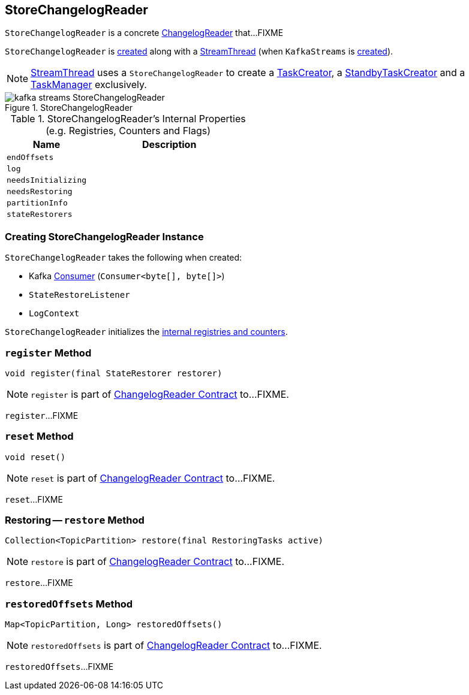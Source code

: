 == [[StoreChangelogReader]] StoreChangelogReader

`StoreChangelogReader` is a concrete <<kafka-streams-ChangelogReader.adoc#, ChangelogReader>> that...FIXME

`StoreChangelogReader` is <<creating-instance, created>> along with a link:kafka-streams-StreamThread.adoc#create[StreamThread] (when `KafkaStreams` is link:kafka-streams-KafkaStreams.adoc#creating-instance[created]).

NOTE: link:kafka-streams-StreamThread.adoc[StreamThread] uses a `StoreChangelogReader` to create a link:kafka-streams-TaskCreator.adoc#storeChangelogReader[TaskCreator], a link:kafka-streams-StandbyTaskCreator.adoc#storeChangelogReader[StandbyTaskCreator] and a link:kafka-streams-TaskManager.adoc#changelogReader[TaskManager] exclusively.

.StoreChangelogReader
image::images/kafka-streams-StoreChangelogReader.png[align="center"]

[[internal-registries]]
.StoreChangelogReader's Internal Properties (e.g. Registries, Counters and Flags)
[cols="1,2",options="header",width="100%"]
|===
| Name
| Description

| `endOffsets`
| [[endOffsets]]

| `log`
| [[log]]

| `needsInitializing`
| [[needsInitializing]]

| `needsRestoring`
| [[needsRestoring]]

| `partitionInfo`
| [[partitionInfo]]

| `stateRestorers`
| [[stateRestorers]]
|===

=== [[creating-instance]] Creating StoreChangelogReader Instance

`StoreChangelogReader` takes the following when created:

* [[restoreConsumer]] Kafka https://kafka.apache.org/20/javadoc/org/apache/kafka/clients/consumer/KafkaConsumer.html[Consumer] (`Consumer<byte[], byte[]>`)
* [[userStateRestoreListener]] `StateRestoreListener`
* [[logContext]] `LogContext`

`StoreChangelogReader` initializes the <<internal-registries, internal registries and counters>>.

=== [[register]] `register` Method

[source, java]
----
void register(final StateRestorer restorer)
----

NOTE: `register` is part of link:kafka-streams-ChangelogReader.adoc#register[ChangelogReader Contract] to...FIXME.

`register`...FIXME

=== [[reset]] `reset` Method

[source, java]
----
void reset()
----

NOTE: `reset` is part of link:kafka-streams-ChangelogReader.adoc#reset[ChangelogReader Contract] to...FIXME.

`reset`...FIXME

=== [[restore]] Restoring -- `restore` Method

[source, java]
----
Collection<TopicPartition> restore(final RestoringTasks active)
----

NOTE: `restore` is part of link:kafka-streams-ChangelogReader.adoc#restore[ChangelogReader Contract] to...FIXME.

`restore`...FIXME

=== [[restoredOffsets]] `restoredOffsets` Method

[source, java]
----
Map<TopicPartition, Long> restoredOffsets()
----

NOTE: `restoredOffsets` is part of link:kafka-streams-ChangelogReader.adoc#restoredOffsets[ChangelogReader Contract] to...FIXME.

`restoredOffsets`...FIXME
